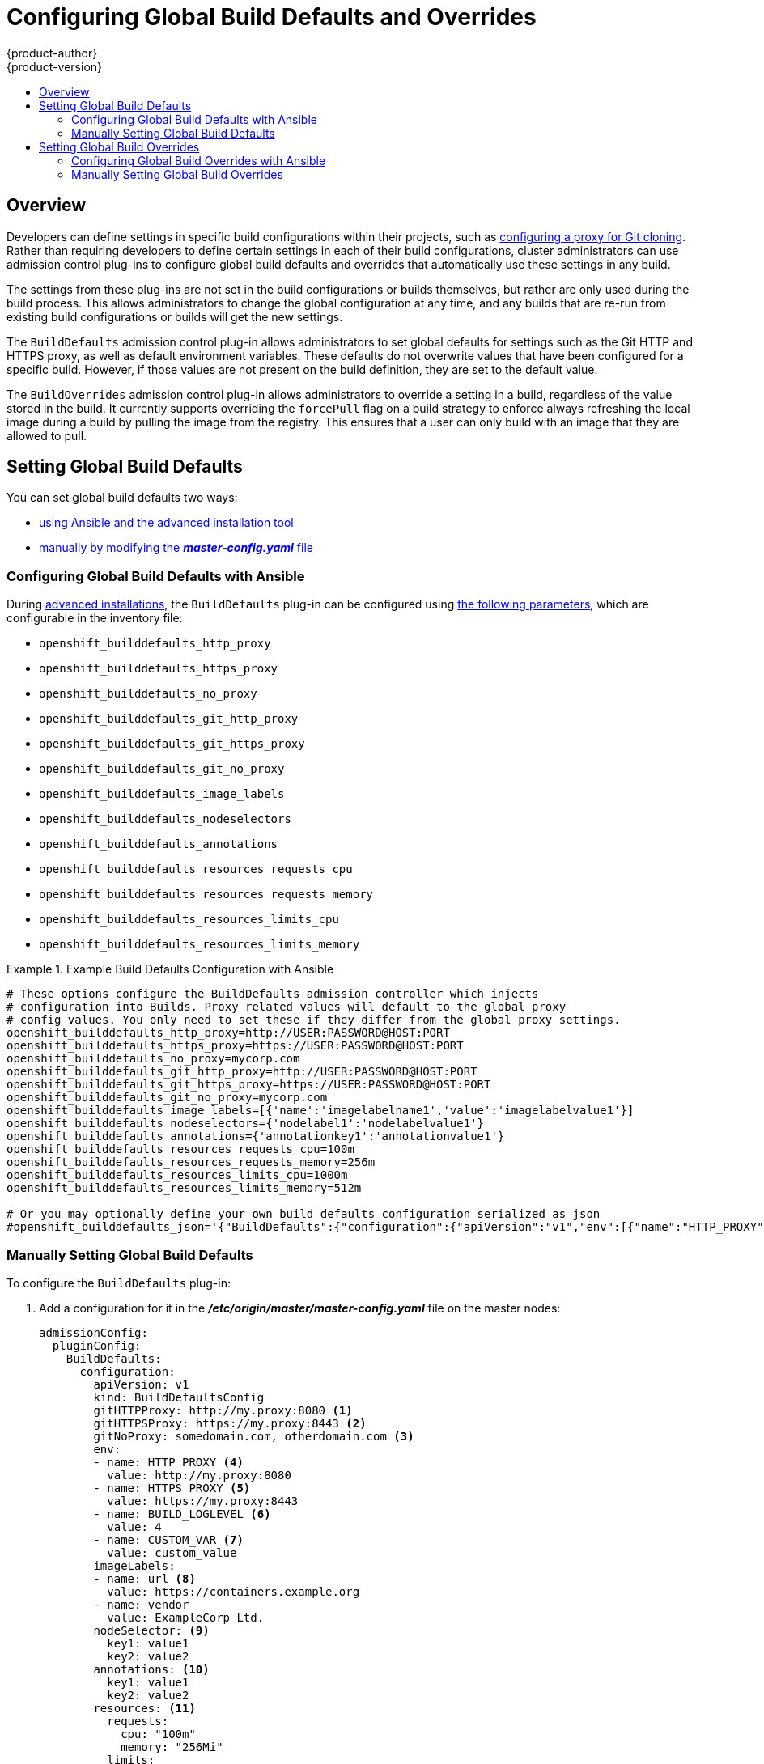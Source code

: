 [[install-config-build-defaults-overrides]]
= Configuring Global Build Defaults and Overrides
{product-author}
{product-version}
:data-uri:
:icons:
:experimental:
:toc: macro
:toc-title:

toc::[]


== Overview

// tag::installconfig_build_defaults_overrides[]
Developers can define settings in specific build configurations within their
projects, such as
xref:../dev_guide/builds/build_inputs.adoc#using-a-proxy-for-git-cloning[configuring a proxy
for Git cloning]. Rather than requiring developers to define certain settings in
each of their build configurations, cluster administrators can use admission
control plug-ins to configure global build defaults and overrides that
automatically use these settings in any build.

The settings from these plug-ins are not set in the build configurations or
builds themselves, but rather are only used during the build process. This
allows administrators to change the global configuration at any time, and any
builds that are re-run from existing build configurations or builds will get the
new settings.

The `BuildDefaults` admission control plug-in allows administrators to set
global defaults for settings such as the Git HTTP and HTTPS proxy, as well as
default environment variables. These defaults do not overwrite values that have
been configured for a specific build. However, if those values are not present
on the build definition, they are set to the default value.

The `BuildOverrides` admission control plug-in allows administrators to
override a setting in a build, regardless of the value stored in the build. It
currently supports overriding the `forcePull` flag on a build strategy to
enforce always refreshing the local image during a build by pulling the image
from the registry. This ensures that a user can only build with an image that
they are allowed to pull.

[[setting-global-build-defaults]]
== Setting Global Build Defaults

You can set global build defaults two ways:

- xref:ansible-setting-global-build-defaults[using Ansible and the advanced installation tool]
- xref:manually-setting-global-build-defaults[manually by modifying the *_master-config.yaml_* file]

[[ansible-setting-global-build-defaults]]
=== Configuring Global Build Defaults with Ansible

During
xref:../install_config/install/advanced_install.adoc#install-config-install-advanced-install[advanced installations],
the `BuildDefaults` plug-in can
be configured using
xref:../install_config/install/advanced_install.adoc#advanced-install-configuring-global-proxy[the following parameters], which are configurable in the inventory file:

- `openshift_builddefaults_http_proxy`
- `openshift_builddefaults_https_proxy`
- `openshift_builddefaults_no_proxy`
- `openshift_builddefaults_git_http_proxy`
- `openshift_builddefaults_git_https_proxy`
- `openshift_builddefaults_git_no_proxy`
- `openshift_builddefaults_image_labels`
- `openshift_builddefaults_nodeselectors`
- `openshift_builddefaults_annotations`
- `openshift_builddefaults_resources_requests_cpu`
- `openshift_builddefaults_resources_requests_memory`
- `openshift_builddefaults_resources_limits_cpu`
- `openshift_builddefaults_resources_limits_memory`

.Example Build Defaults Configuration with Ansible
====
----
# These options configure the BuildDefaults admission controller which injects
# configuration into Builds. Proxy related values will default to the global proxy
# config values. You only need to set these if they differ from the global proxy settings.
openshift_builddefaults_http_proxy=http://USER:PASSWORD@HOST:PORT
openshift_builddefaults_https_proxy=https://USER:PASSWORD@HOST:PORT
openshift_builddefaults_no_proxy=mycorp.com
openshift_builddefaults_git_http_proxy=http://USER:PASSWORD@HOST:PORT
openshift_builddefaults_git_https_proxy=https://USER:PASSWORD@HOST:PORT
openshift_builddefaults_git_no_proxy=mycorp.com
openshift_builddefaults_image_labels=[{'name':'imagelabelname1','value':'imagelabelvalue1'}]
openshift_builddefaults_nodeselectors={'nodelabel1':'nodelabelvalue1'}
openshift_builddefaults_annotations={'annotationkey1':'annotationvalue1'}
openshift_builddefaults_resources_requests_cpu=100m
openshift_builddefaults_resources_requests_memory=256m
openshift_builddefaults_resources_limits_cpu=1000m
openshift_builddefaults_resources_limits_memory=512m

# Or you may optionally define your own build defaults configuration serialized as json
#openshift_builddefaults_json='{"BuildDefaults":{"configuration":{"apiVersion":"v1","env":[{"name":"HTTP_PROXY","value":"http://proxy.example.com.redhat.com:3128"},{"name":"NO_PROXY","value":"ose3-master.example.com"}],"gitHTTPProxy":"http://proxy.example.com:3128","gitNoProxy":"ose3-master.example.com","kind":"BuildDefaultsConfig"}}}'
----
====

[[manually-setting-global-build-defaults]]
=== Manually Setting Global Build Defaults

To configure the `BuildDefaults` plug-in:

. Add a configuration for it in the *_/etc/origin/master/master-config.yaml_*
 file on the master nodes:
+
====
[source,yaml]
----
admissionConfig:
  pluginConfig:
    BuildDefaults:
      configuration:
        apiVersion: v1
        kind: BuildDefaultsConfig
        gitHTTPProxy: http://my.proxy:8080 <1>
        gitHTTPSProxy: https://my.proxy:8443 <2>
        gitNoProxy: somedomain.com, otherdomain.com <3>
        env:
        - name: HTTP_PROXY <4>
          value: http://my.proxy:8080
        - name: HTTPS_PROXY <5>
          value: https://my.proxy:8443
        - name: BUILD_LOGLEVEL <6>
          value: 4
        - name: CUSTOM_VAR <7>
          value: custom_value
        imageLabels:
        - name: url <8>
          value: https://containers.example.org
        - name: vendor
          value: ExampleCorp Ltd.
        nodeSelector: <9>
          key1: value1
          key2: value2
        annotations: <10>
          key1: value1
          key2: value2
        resources: <11>
          requests:
            cpu: "100m"
            memory: "256Mi"
          limits:
            cpu: "100m"
            memory: "256Mi"
----
<1> Sets the HTTP proxy to use when cloning source code from a Git repository.
<2> Sets the HTTPS proxy to use when cloning source code from a Git repository.
<3> Sets the list of domains for which proxying should not be performed.
<4> Default environment variable that sets the HTTP proxy to use during the build.
This can be used for downloading dependencies during the assemble and build
phases.
<5> Default environment variable that sets the HTTPS proxy to use during the
build. This can be used for downloading dependencies during the assemble and
build phases.
<6> Default environment variable that sets the build log level during the build.
<7> Additional default environment variable that will be added to
every build.
<8> Labels to be applied to every image built. Users can override these in their `BuildConfig`.
<9> Build pods will only run on nodes with the `key1=value2` and `key2=value2` labels.
    Users can define a different set of `nodeSelectors` for their builds in which case these
    values will be ignored.
<10> Build pods will have these annotations added to them.
<11> Sets the default resources to the build pod if the `BuildConfig` does not have related resource defined.
====

. Restart the master service for the changes to take effect:
+
----
# systemctl restart atomic-openshift-master
----

[[setting-global-build-overrides]]
== Setting Global Build Overrides

You can set global build overrides two ways:

- xref:ansible-setting-global-build-overrides[using Ansible and the advanced installation tool]
- xref:manually-setting-global-build-overrides[manually by modifying the *_master-config.yaml_* file]

[[ansible-setting-global-build-overrides]]
=== Configuring Global Build Overrides with Ansible

During
xref:../install_config/install/advanced_install.adoc#install-config-install-advanced-install[advanced installations],
the `BuildOverrides` plug-in can
be configured using the following parameters, which are configurable in the inventory file:

- `openshift_buildoverrides_force_pull`
- `openshift_buildoverrides_image_labels`
- `openshift_buildoverrides_nodeselectors`
- `openshift_buildoverrides_annotations`

.Example Build Overrides Configuration with Ansible
====
----
# These options configure the BuildOverrides admission controller which injects
# configuration into Builds.
openshift_buildoverrides_force_pull=true
openshift_buildoverrides_image_labels=[{'name':'imagelabelname1','value':'imagelabelvalue1'}]
openshift_buildoverrides_nodeselectors={'nodelabel1':'nodelabelvalue1'}
openshift_buildoverrides_annotations={'annotationkey1':'annotationvalue1'}

# Or you may optionally define your own build overrides configuration serialized as json
#openshift_buildoverrides_json='{"BuildOverrides":{"configuration":{"apiVersion":"v1","kind":"BuildDefaultsConfig","forcePull":"true"}}}'
----
====

[[manually-setting-global-build-overrides]]
=== Manually Setting Global Build Overrides

To configure the `BuildOverrides` plug-in:

. Add a configuration for it in the
*_/etc/origin/master/master-config.yaml_* file on masters:
+
====
[source,yaml]
----
admissionConfig:
  pluginConfig:
    BuildOverrides:
      configuration:
        apiVersion: v1
        kind: BuildOverridesConfig
        forcePull: true <1>
        imageLabels:
        - name: distribution-scope <2>
          value: private
        nodeSelector: <3>
          key1: value1
          key2: value2
        annotations: <4>
          key1: value1
          key2: value2
----
<1> Force all builds to pull their builder image and any source images before
starting the build.
<2> Additional labels to be applied to every image built. Labels
defined here take precedence over labels defined in `BuildConfig`.
<8> Build pods will only run on nodes with the `key1=value2` and `key2=value2` labels.
    Users can define additional key/value labels to further constrain the set of nodes
    a build runs on, but the *node* must have at least these labels.
<9> Build pods will have these annotations added to them.
====

. Restart the master service for the changes to take effect:
+
====
----
# systemctl restart atomic-openshift-master
----
====
// end::installconfig_build_defaults_overrides[]
